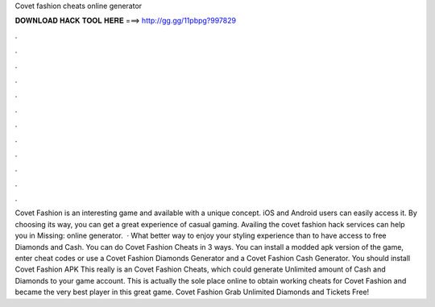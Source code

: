 Covet fashion cheats online generator

𝐃𝐎𝐖𝐍𝐋𝐎𝐀𝐃 𝐇𝐀𝐂𝐊 𝐓𝐎𝐎𝐋 𝐇𝐄𝐑𝐄 ===> http://gg.gg/11pbpg?997829

.

.

.

.

.

.

.

.

.

.

.

.

Covet Fashion is an interesting game and available with a unique concept. iOS and Android users can easily access it. By choosing its way, you can get a great experience of casual gaming. Availing the covet fashion hack services can help you in Missing: online generator.  · What better way to enjoy your styling experience than to have access to free Diamonds and Cash. You can do Covet Fashion Cheats in 3 ways. You can install a modded apk version of the game, enter cheat codes or use a Covet Fashion Diamonds Generator and a Covet Fashion Cash Generator. You should install Covet Fashion APK  This really is an Covet Fashion Cheats, which could generate Unlimited amount of Cash and Diamonds to your game account. This is actually the sole place online to obtain working cheats for Covet Fashion and became the very best player in this great game. Covet Fashion Grab Unlimited Diamonds and Tickets Free!